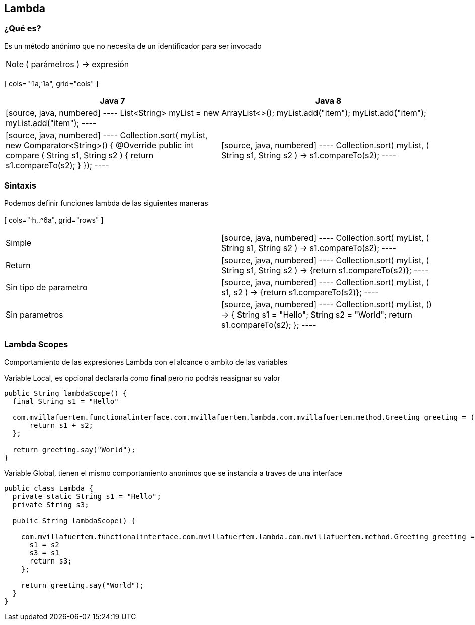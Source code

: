 
== Lambda

=== ¿Qué es?

Es un método anónimo que no necesita de un identificador para ser invocado

NOTE: ( parámetros ) -> expresión

[ cols="^.^1a,^.^1a", grid="cols" ]
|===
| Java 7 | Java 8

2+|
[source, java, numbered]
----
List<String> myList = new ArrayList<>();
myList.add("item");
myList.add("item");
myList.add("item");
----

<|
[source, java, numbered]
----
Collection.sort( myList, new Comparator<String>() {
  @Override
  public int compare ( String s1, String s2 ) {
    return s1.compareTo(s2);
  }
});
----

|
[source, java, numbered]
----
Collection.sort( myList, ( String s1, String s2 ) -> s1.compareTo(s2);
----
|===


=== Sintaxis

Podemos definir funciones lambda de las siguientes maneras


[ cols="^.^h,.^6a", grid="rows" ]
|===
| Simple |[source, java, numbered]
----
Collection.sort( myList, ( String s1, String s2 ) -> s1.compareTo(s2);
----

| Return |[source, java, numbered]
----
Collection.sort( myList, ( String s1, String s2 ) -> {return s1.compareTo(s2)};
----

| Sin tipo de parametro |[source, java, numbered]
----
Collection.sort( myList, ( s1, s2 ) -> {return s1.compareTo(s2)};
----

| Sin parametros |[source, java, numbered]
----
Collection.sort( myList, () -> {
  String s1 = "Hello";
  String s2 = "World";
  return s1.compareTo(s2);
};
----
|===

=== Lambda Scopes

Comportamiento de las expresiones Lambda con el alcance o ambito de las variables


Variable Local, es opcional declararla como *final* pero no podrás reasignar su valor

[source, java, numbered]
----
public String lambdaScope() {
  final String s1 = "Hello"

  com.mvillafuertem.functionalinterface.com.mvillafuertem.lambda.com.mvillafuertem.method.Greeting greeting = ( s2 ) -> {
      return s1 + s2;
  };

  return greeting.say("World");
}
----

Variable Global, tienen el mismo comportamiento anonimos que se instancia a traves de una interface

[source, java, numbered]
----
public class Lambda {
  private static String s1 = "Hello";
  private String s3;

  public String lambdaScope() {

    com.mvillafuertem.functionalinterface.com.mvillafuertem.lambda.com.mvillafuertem.method.Greeting greeting = ( s2 ) -> {
      s1 = s2
      s3 = s1
      return s3;
    };

    return greeting.say("World");
  }
}
----
